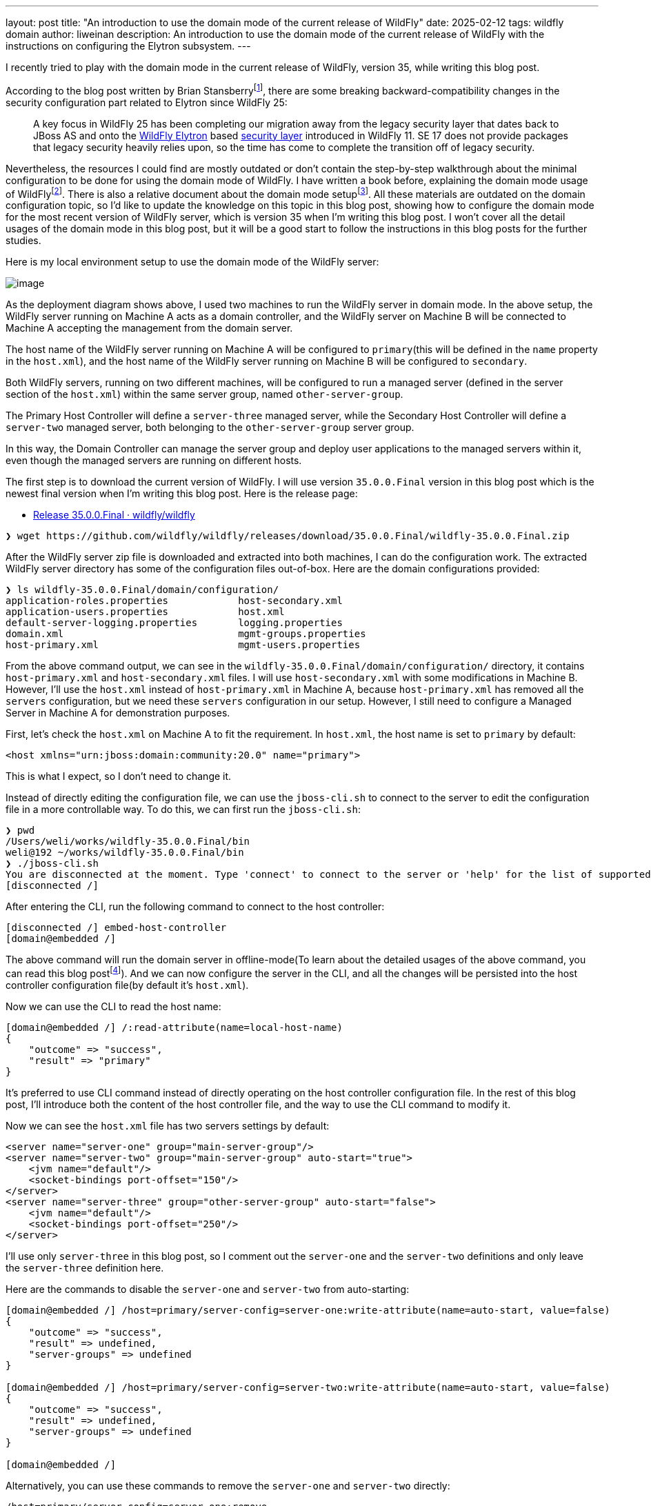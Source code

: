---
layout: post
title:  "An introduction to use the domain mode of the current release of WildFly"
date:   2025-02-12
tags:   wildfly domain
author: liweinan
description: An introduction to use the domain mode of the current release of WildFly with the instructions on configuring the Elytron subsystem.
---

I recently tried to play with the domain mode in the current release of WildFly, version 35, while writing this blog post.

According to the blog post written by Brian Stansberryfootnote:[https://www.wildfly.org/news/2021/10/05/WildFly25-Final-Released/[WildFly 25 is released!]], there are some breaking backward-compatibility changes in the security configuration part related to Elytron since WildFly 25:

____
A key focus in WildFly 25 has been completing our migration away from the legacy security layer that dates back to JBoss AS and onto the https://wildfly-security.github.io/wildfly-elytron/[WildFly Elytron] based https://docs.wildfly.org/24/WildFly_Elytron_Security.html[security layer] introduced in WildFly 11. SE 17 does not provide packages that legacy security heavily relies upon, so the time has come to complete the transition off of legacy security.
____

Nevertheless, the resources I could find are mostly outdated or don't contain the step-by-step walkthrough about the minimal configuration to be done for using the domain mode of WildFly. I have written a book before, explaining the domain mode usage of WildFlyfootnote:[https://www.packtpub.com/en-us/product/jboss-eap6-high-availability-9781783282449?srsltid=AfmBOooUR6olUaY8qVHB6U70wb2oe_nAk8OloSeJAtkbn6AGgoQ7-OM9[JBoss EAP6 High Availability | Programming | eBook]]. There is also a relative document about the domain mode setupfootnote:[https://docs.wildfly.org/35/Admin_Guide.html#Domain_Setup[https://docs.wildfly.org/35/Admin_Guide.html#Domain_Setup]]. All these materials are outdated on the domain configuration topic, so I'd like to update the knowledge on this topic in this blog post, showing how to configure the domain mode for the most recent version of WildFly server, which is version 35 when I'm writing this blog post. I won’t cover all the detail usages of the domain mode in this blog post, but it will be a good start to follow the instructions in this blog posts for the further studies.

Here is my local environment setup to use the domain mode of the WildFly server:

image:2025-01-wildfly-domain/01.png[image]

As the deployment diagram shows above, I used two machines to run the WildFly server in domain mode. In the above setup, the WildFly server running on Machine A acts as a domain controller, and the WildFly server on Machine B will be connected to Machine A accepting the management from the domain server.

The host name of the WildFly server running on Machine A will be configured to `primary`(this will be defined in the `name` property in the `host.xml`), and the host name of the WildFly server running on Machine B will be configured to `secondary`.

Both WildFly servers, running on two different machines, will be configured to run a managed server (defined in the server section of the `host.xml`) within the same server group, named `other-server-group`.

The Primary Host Controller will define a `server-three` managed server, while the Secondary Host Controller will define a `server-two` managed server, both belonging to the `other-server-group` server group.

In this way, the Domain Controller can manage the server group and deploy user applications to the managed servers within it, even though the managed servers are running on different hosts.

The first step is to download the current version of WildFly. I will use version `35.0.0.Final` version in this blog post which is the newest final version when I’m writing this blog post. Here is the release page:

* https://github.com/wildfly/wildfly/releases/tag/35.0.0.Final[Release 35.0.0.Final · wildfly/wildfly]

[source,bash]
----
❯ wget https://github.com/wildfly/wildfly/releases/download/35.0.0.Final/wildfly-35.0.0.Final.zip
----

After the WildFly server zip file is downloaded and extracted into both machines, I can do the configuration work. The extracted WildFly server directory has some of the configuration files out-of-box. Here are the domain configurations provided:

[source,bash]
----
❯ ls wildfly-35.0.0.Final/domain/configuration/
application-roles.properties            host-secondary.xml
application-users.properties            host.xml
default-server-logging.properties       logging.properties
domain.xml                              mgmt-groups.properties
host-primary.xml                        mgmt-users.properties
----

From the above command output, we can see in the `wildfly-35.0.0.Final/domain/configuration/` directory, it contains `host-primary.xml` and `host-secondary.xml` files. I will use `host-secondary.xml` with some modifications in Machine B. However, I’ll use the `host.xml` instead of `host-primary.xml` in Machine A, because `host-primary.xml` has removed all the `servers` configuration, but we need these `servers` configuration in our setup. However, I still need to configure a Managed Server in Machine A for demonstration purposes.

First, let’s check the `host.xml` on Machine A to fit the requirement. In `host.xml`, the host name is set to `primary` by default:

[source,xml]
----
<host xmlns="urn:jboss:domain:community:20.0" name="primary">
----

This is what I expect, so I don’t need to change it.

Instead of directly editing the configuration file, we can use the `jboss-cli.sh` to connect to the server to edit the configuration file in a more controllable way. To do this, we can first run the `jboss-cli.sh`:

[source,bash]
----
❯ pwd
/Users/weli/works/wildfly-35.0.0.Final/bin
weli@192 ~/works/wildfly-35.0.0.Final/bin
❯ ./jboss-cli.sh
You are disconnected at the moment. Type 'connect' to connect to the server or 'help' for the list of supported commands.
[disconnected /]
----

After entering the CLI, run the following command to connect to the host controller:

[source,bash]
----
[disconnected /] embed-host-controller
[domain@embedded /]
----

The above command will run the domain server in offline-mode(To learn about the detailed usages of the above command, you can read this blog postfootnote:[https://www.wildfly.org/news/2017/10/10/Embedded-Host-Controller/[Running an Embedded WildFly Host Controller in the CLI]]). And we can now configure the server in the CLI, and all the changes will be persisted into the host controller configuration file(by default it’s `host.xml`).

Now we can use the CLI to read the host name:

[source,bash]
----
[domain@embedded /] /:read-attribute(name=local-host-name)
{
    "outcome" => "success",
    "result" => "primary"
}
----

It's preferred to use CLI command instead of directly operating on the host controller configuration file. In the rest of this blog post, I'll introduce both the content of the host controller file, and the way to use the CLI command to modify it.

Now we can see the `host.xml` file has two servers settings by default:

[source,xml]
----
<server name="server-one" group="main-server-group"/>
<server name="server-two" group="main-server-group" auto-start="true">
    <jvm name="default"/>
    <socket-bindings port-offset="150"/>
</server>
<server name="server-three" group="other-server-group" auto-start="false">
    <jvm name="default"/>
    <socket-bindings port-offset="250"/>
</server>
----

I’ll use only `server-three` in this blog post, so I comment out the `server-one` and the `server-two` definitions and only leave the `server-three` definition here.

Here are the commands to disable the `server-one` and `server-two` from auto-starting:

[source,bash]
----
[domain@embedded /] /host=primary/server-config=server-one:write-attribute(name=auto-start, value=false)
{
    "outcome" => "success",
    "result" => undefined,
    "server-groups" => undefined
}

[domain@embedded /] /host=primary/server-config=server-two:write-attribute(name=auto-start, value=false)
{
    "outcome" => "success",
    "result" => undefined,
    "server-groups" => undefined
}

[domain@embedded /]
----

Alternatively, you can use these commands to remove the `server-one` and `server-two` directly:

[source,bash]
----
/host=primary/server-config=server-one:remove
/host=primary/server-config=server-two:remove
----

In addition, there are several interface properties defined in the `host.xml` file that we need to override during runtime. Here is the `interfaces` section in the `host.xml`:

[source,xml]
----
<interfaces>
    <interface name="management">
        <inet-address value="${jboss.bind.address.management:127.0.0.1}"/>
    </interface>
    <interface name="public">
        <inet-address value="${jboss.bind.address:127.0.0.1}"/>
    </interface>
</interfaces>
----

I checked my IP address of Machine A, and it’s `192.168.0.115`, so I started the WildFly Server on Machine A by running the following commands in the `bin` directory of WildFly:

[source,bash]
----
$ pwd
/wildfly-35.0.0.Final/bin
----

[source,bash]
----
$ ./domain.sh --host-config=host.xml -Djboss.bind.address.management=192.168.0.115 -Djboss.bind.address=192.168.0.115 -Djboss.domain.primary.address=192.168.0.115
----

Please note that the `host.xml` is the default value for the `--host-config` argument. So in this specific case we don’t have to add it.

And I can see the server is started and here is the server log output of the above command:

[source,bash]
----
=========================================================================

JBoss Bootstrap Environment

JBOSS_HOME: /wildfly-35.0.0.Final

JAVA: .sdkman/candidates/java/current/bin/java

JAVA_OPTS: -Xms64m -Xmx512m -Djava.net.preferIPv4Stack=true -Djboss.modules.system.pkgs=org.jboss.byteman -Djava.awt.headless=true -Djdk.serialFilter="maxbytes=10485760;maxdepth=128;maxarray=100000;maxrefs=300000"  --add-exports=java.desktop/sun.awt=ALL-UNNAMED --add-exports=java.naming/com.sun.jndi.ldap=ALL-UNNAMED --add-exports=java.naming/com.sun.jndi.url.ldap=ALL-UNNAMED --add-exports=java.naming/com.sun.jndi.url.ldaps=ALL-UNNAMED --add-exports=jdk.naming.dns/com.sun.jndi.dns=ALL-UNNAMED --add-opens=java.base/java.lang=ALL-UNNAMED --add-opens=java.base/java.lang.invoke=ALL-UNNAMED --add-opens=java.base/java.lang.reflect=ALL-UNNAMED --add-opens=java.base/java.io=ALL-UNNAMED --add-opens=java.base/java.net=ALL-UNNAMED --add-opens=java.base/java.security=ALL-UNNAMED --add-opens=java.base/java.util=ALL-UNNAMED --add-opens=java.base/java.util.concurrent=ALL-UNNAMED --add-opens=java.management/javax.management=ALL-UNNAMED --add-opens=java.naming/javax.naming=ALL-UNNAMED -Djava.security.manager=allow

=========================================================================

17:06:49,064 INFO  [org.jboss.modules] (main) JBoss Modules version 2.1.6.Final
17:06:49,405 INFO  [org.jboss.threads] (main) JBoss Threads version 2.4.0.Final
17:06:49,428 INFO  [org.jboss.as.process.Host Controller.status] (main) WFLYPC0018: Starting process 'Host Controller'
17:06:49,896 INFO  [org.jboss.as.process.Host Controller.system.stdout] (stdout for Host Controller) [Host Controller] 17:06:49,875 INFO  [org.jboss.modules] (main) JBoss Modules version 2.1.6.Final
[Host Controller] 17:06:50,385 INFO  [org.jboss.msc] (main) JBoss MSC version 1.5.5.Final
[Host Controller] 17:06:50,393 INFO  [org.jboss.threads] (main) JBoss Threads version 2.4.0.Final
[Host Controller] 17:06:50,441 INFO  [org.jboss.as] (MSC service thread 1-2) WFLYSRV0049: WildFly 35.0.0.Final (WildFly Core 27.0.0.Final) starting
[Host Controller] 17:06:50,806 INFO  [org.wildfly.security] (Controller Boot Thread) ELY00001: WildFly Elytron version 2.6.0.Final
[Host Controller] 17:06:51,088 INFO  [org.jboss.as.host.controller] (Controller Boot Thread) WFLYHC0003: Creating http management service using network interface (management) port (9990) securePort (-1)
[Host Controller] 17:06:51,099 INFO  [org.xnio] (MSC service thread 1-3) XNIO version 3.8.16.Final
[Host Controller] 17:06:51,103 INFO  [org.xnio.nio] (MSC service thread 1-3) XNIO NIO Implementation Version 3.8.16.Final
[Host Controller] 17:06:51,139 INFO  [org.jboss.remoting] (MSC service thread 1-7) JBoss Remoting version 5.0.30.Final
[Host Controller] 17:06:52,510 INFO  [org.jboss.as] (Controller Boot Thread) WFLYSRV0062: Http management interface listening on http://192.168.0.115:9990/management and https://192.168.0.115:-1/management
[Host Controller] 17:06:52,510 INFO  [org.jboss.as] (Controller Boot Thread) WFLYSRV0053: Admin console listening on http://192.168.0.115:9990 and https://192.168.0.115:-1
[Host Controller] 17:06:52,546 INFO  [org.jboss.as] (Controller Boot Thread) WFLYSRV0025: WildFly 35.0.0.Final (WildFly Core 27.0.0.Final) (Host Controller) started in 3066ms - Started 70 of 71 services (14 services are lazy, passive or on-demand) - Host Controller configuration files in use: domain.xml, host.xml - Minimum feature stability level: community
----

From the above server log output, I can see the server-bound address is `192.168.0.115` instead of the default `127.0.0.1`. Then I opened another terminal window and ran the following command in the `bin` directory of the WildFly server:

[source,bash]
----
$ ./add-user.sh -u admin -p 123
Added user 'admin' to file '/wildfly-35.0.0.Final/standalone/configuration/mgmt-users.properties'
Added user 'admin' to file '/wildfly-35.0.0.Final/domain/configuration/mgmt-users.properties'
----

From the above command output, we can see the `admin` user is added and its password is `123`. This added user will be used on the Secondary Host Controller to connect to the Primary Host controller.

Please note that the above command didn't generate a secret value related to the generated `admin` user as described you may find in the other online materials, which is already deprecated since WildFly 25. So the following `secret` configuration on the Secondary Host Controller is already deprecated:

[source,xml]
----
<server-identities>
  <secret value="..." />
</server-identities>
----

As the Primary Host Controller is started on Machine A, now we can check the WildFly server configuration on Machine B. As planned, the Host Controller is named `secondary`, and it will be connected to the Primary Host Controller on Machine A, which acts as the domain controller.

Now we can check the configuration on the Secondary Host Controller. The Secondary Host Controller on Machine B will use the `host-secondary.xml` file as its configuration file. Please note that to edit the `host-secondary.xml` file in CLI, you should use this command to connect to the embedded server and use the correct host controller file:

[source,bash]
----
[disconnected /] embed-host-controller --host-config=host-secondary.xml
[domain@embedded /]
----

We need to make some modifications to this file. First I need to add the `name` property to the `host` section:

[source,xml]
----
<host xmlns="urn:jboss:domain:community:20.0" name="secondary">
----

Here is the method to use the CLI command to modify the host controller name:

[source,bash]
----
$ ./wildfly-35.0.0.Final/bin/jboss-cli.sh
You are disconnected at the moment. Type 'connect' to connect to the server or 'help' for the list of supported commands.
[disconnected /] embed-host-controller --host-config=host-secondary.xml
[domain@embedded /] /host=unknown-host.unknown-domain:write-attribute(name=name,value=secondary)
{
    "outcome" => "success",
    "result" => undefined,
    "server-groups" => undefined,
    "response-headers" => {"process-state" => "reload-required"}
}
----

[source,bash]
----
[domain@embedded /] /host=unknown-host.unknown-domain:reload(admin-only=true)
{"outcome" => "success"}
----

Please note that if you use tab complete, it should autocomplete your default host name. Giving the host a name can help to analyze the server log output later.

So I need to define this `authentication-context` in the `elytron` subsystem. This configuration is different from the legacy authentication. Here are the details:

[source,xml]
----
<profile>
    <subsystem xmlns="urn:jboss:domain:core-management:1.0"/>
    <subsystem xmlns="urn:wildfly:elytron:community:18.0" final-providers="combined-providers"
               disallowed-providers="OracleUcrypto" register-jaspi-factory="false">
        <authentication-client>
            <authentication-configuration sasl-mechanism-selector="DIGEST-MD5" name="myConfig"
                                          authentication-name="admin" realm="ManagementRealm">
                <credential-reference clear-text="123"/>
            </authentication-configuration>
            <authentication-context name="myCtx">
                <match-rule match-host="${jboss.domain.primary.address}" authentication-configuration="myConfig"/>
            </authentication-context>
        </authentication-client>
        ...
    </subsystem>
    ...
</profile>
----

Here is the equivalent CLI command to do the configuration:

[source,bash]
----
[domain@embedded /] /host=secondary/subsystem=elytron/authentication-configuration=myConfig:add(sasl-mechanism-selector=DIGEST-MD5, authentication-name=admin, realm=ManagementRealm, credential-reference={clear-text="123"})
{"outcome" => "success"}
----

[source,bash]
----
[domain@embedded /] /host=secondary/subsystem=elytron/authentication-context=myCtx:add(match-rules=[{match-host="${jboss.domain.primary.address}", authentication-configuration=myConfig}])
{"outcome" => "success"}
----

The above configuration shows how to configure the `elytron` subsystem to provide user `admin` and its password `123` for usage. The `authentication-configuration` section is added, and the authentication context `myCtx` is using this configuration. Please note this is only one way to provide `username` and `password` via the Elytron subsystem, and you can avoid using `clear-text` to provide the password. I won’t dig into more details on how to use Elytron in this blog post, but you can always refer to its document to learn its usagefootnote:[https://docs.wildfly.org/35/WildFly_Elytron_Security.html[WildFly Elytron Security]].

Then I need to add modify configuration of the `domain-controller`:

[source,xml]
----
<domain-controller>
    <remote authentication-context="myCtx">
        <discovery-options>
            <static-discovery name="primary" protocol="${jboss.domain.primary.protocol:remote+http}"
                              host="${jboss.domain.primary.address}" port="${jboss.domain.primary.port:9990}"/>
        </discovery-options>
    </remote>
</domain-controller>
----

As the configuration is shown above, I defined the `authentication-context` to be used as `myCtx`. Here is the equivalent CLI command to do the configuration:

[source,bash]
----
/host=secondary:write-attribute(name=domain-controller.remote.authentication-context, value=myCtx)
{
    "outcome" => "success",
    "result" => undefined,
    "server-groups" => undefined,
    "response-headers" => {"process-state" => "reload-required"}
}
----

After configuring the authentication part in the `host-secondary.xml` file on Machine B, the last thing is that I disabled the `server-one` and left only `server-two` in the configuration:

[source,xml]
----
<servers>
    <!-- <server name="server-one" group="main-server-group"/> -->
    <server name="server-two" group="other-server-group">
        <socket-bindings port-offset="150"/>
    </server>
</servers>
----

Again it's better to use the CLI command to do the configuration:

[source,bash]
----
/host=secondary/server-config=server-one:remove
----

Until now all the configurations are done, and then I can start the WildFly server on Machine B with the following command:

[source,bash]
----
❯ ./domain.sh --host-config=host-secondary.xml -Djboss.bind.address.management=192.168.0.113 -Djboss.bind.address=192.168.0.113 -Djboss.domain.primary.address=192.168.0.115
----

In the above command, I assign the value `host-secondary.xml` to the `host-config` property, and I assign values of `jboss.bind.address.management` and `jboss.bind.address` as `192.168.0.113`, which is the IP address of Machine B itself. I assigned the value of `jboss.domain.primary.address` as `192.168.0.115`, which is the IP address of Machine A. On Machine A, there is a WildFly server running as a domain controller as described above. Now we can see the server log output of the above command from Machine B:

[source,bash]
----
=========================================================================

JBoss Bootstrap Environment

JBOSS_HOME: /wildfly-35.0.0.Final

JAVA: .sdkman/candidates/java/current/bin/java

JAVA_OPTS: -Xms64m -Xmx512m -Djava.net.preferIPv4Stack=true -Djboss.modules.system.pkgs=org.jboss.byteman -Djava.awt.headless=true -Djdk.serialFilter="maxbytes=10485760;maxdepth=128;maxarray=100000;maxrefs=300000"  --add-exports=java.desktop/sun.awt=ALL-UNNAMED --add-exports=java.naming/com.sun.jndi.ldap=ALL-UNNAMED --add-exports=java.naming/com.sun.jndi.url.ldap=ALL-UNNAMED --add-exports=java.naming/com.sun.jndi.url.ldaps=ALL-UNNAMED --add-exports=jdk.naming.dns/com.sun.jndi.dns=ALL-UNNAMED --add-opens=java.base/java.lang=ALL-UNNAMED --add-opens=java.base/java.lang.invoke=ALL-UNNAMED --add-opens=java.base/java.lang.reflect=ALL-UNNAMED --add-opens=java.base/java.io=ALL-UNNAMED --add-opens=java.base/java.net=ALL-UNNAMED --add-opens=java.base/java.security=ALL-UNNAMED --add-opens=java.base/java.util=ALL-UNNAMED --add-opens=java.base/java.util.concurrent=ALL-UNNAMED --add-opens=java.management/javax.management=ALL-UNNAMED --add-opens=java.naming/javax.naming=ALL-UNNAMED -Djava.security.manager=allow

=========================================================================

17:17:30,558 INFO  [org.jboss.modules] (main) JBoss Modules version 2.1.6.Final
17:17:30,668 INFO  [org.jboss.threads] (main) JBoss Threads version 2.4.0.Final
17:17:30,677 INFO  [org.jboss.as.process.Host Controller.status] (main) WFLYPC0018: Starting process 'Host Controller'
17:17:30,855 INFO  [org.jboss.as.process.Host Controller.system.stdout] (stdout for Host Controller) [Host Controller] 17:17:30,847 INFO  [org.jboss.modules] (main) JBoss Modules version 2.1.6.Final
[Host Controller] 17:17:31,008 INFO  [org.jboss.msc] (main) JBoss MSC version 1.5.5.Final
[Host Controller] 17:17:31,010 INFO  [org.jboss.threads] (main) JBoss Threads version 2.4.0.Final
[Host Controller] 17:17:31,026 INFO  [org.jboss.as] (MSC service thread 1-1) WFLYSRV0049: WildFly 35.0.0.Final (WildFly Core 27.0.0.Final) starting
[Host Controller] 17:17:31,158 INFO  [org.wildfly.security] (Controller Boot Thread) ELY00001: WildFly Elytron version 2.6.0.Final
[Host Controller] 17:17:31,270 INFO  [org.jboss.as.host.controller] (Controller Boot Thread) WFLYHC0003: Creating http management service using network interface (management) port (9990) securePort (-1)
[Host Controller] 17:17:31,275 INFO  [org.xnio] (MSC service thread 1-7) XNIO version 3.8.16.Final
[Host Controller] 17:17:31,278 INFO  [org.xnio.nio] (MSC service thread 1-7) XNIO NIO Implementation Version 3.8.16.Final
[Host Controller] 17:17:31,289 INFO  [org.jboss.remoting] (MSC service thread 1-7) JBoss Remoting version 5.0.30.Final
[Host Controller] 17:17:32,666 INFO  [org.jboss.as.host.controller] (Controller Boot Thread) WFLYHC0148: Connected to the domain controller at remote+http://192.168.0.115:9990
[Host Controller] 17:17:32,692 INFO  [org.jboss.as.host.controller] (Controller Boot Thread) WFLYHC0023: Starting server server-two
17:17:32,800 INFO  [org.jboss.as.process.Server:server-two.status] (ProcessController-threads - 3) WFLYPC0018: Starting process 'Server:server-two'
[Host Controller] 17:17:33,442 INFO  [org.jboss.as.host.controller] (management task-1) WFLYHC0021: Server [Server:server-two] connected using connection [Channel ID 20a1192c (inbound) of Remoting connection 79a44d09 to 192.168.0.113/192.168.0.113:61942 of endpoint "secondary:MANAGEMENT" <6894739b>]
[Host Controller] 17:17:33,452 INFO  [org.jboss.as] (Controller Boot Thread) WFLYSRV0062: Http management interface listening on http://192.168.0.113:9990/management and https://192.168.0.113:-1/management
[Host Controller] 17:17:33,452 INFO  [org.jboss.as] (Controller Boot Thread) WFLYSRV0054: Admin console is not enabled
[Host Controller] 17:17:33,453 INFO  [org.jboss.as] (Controller Boot Thread) WFLYSRV0025: WildFly 35.0.0.Final (WildFly Core 27.0.0.Final) (Host Controller) started in 2754ms - Started 70 of 71 services (14 services are lazy, passive or on-demand) - Host Controller configuration file in use: host-secondary.xml - Minimum feature stability level: community
[Host Controller] 17:17:33,453 INFO  [org.jboss.as.host.controller] (server-registration-threads - 1) WFLYHC0020: Registering server server-two
----

From the above server log output on Machine B, we can see the WildFly server is started and `server-two` is started. In addition, it’s connected to the Domain Controller on Machine A. Here is the server log output from the WildFly server on Machine A:

[source,bash]
----
[Host Controller] 17:17:32,549 INFO  [org.jboss.as.domain.controller] (Host Controller Service Threads - 23) WFLYHC0019: Registered remote secondary host "secondary", JBoss WildFly 35.0.0.Final (WildFly 27.0.0.Final)
----

From the above Primary Host Controller log output, I can see the secondary host is connected, so it starts to accept the management of Primary Host Controller, which acts as the domain controller. Now I can open the web browser on Machine A to access the WildFly server admin console: http://192.168.0.115:9990

Please note that I can’t use the IP address `127.0.0.1` here, because the WildFly server is listening to the public IP address of Machine A, which we have assigned to the `jboss.bind.address.management` property during the server startup process. Here is the screenshot of the admin page of the WildFly server:

image:2025-01-wildfly-domain/02.png[image]

We need to enter `admin` as the username and `123` as the password, which is the user we added as the management user above. And then we can enter the admin page of the server:

image:2025-01-wildfly-domain/03.png[image]

As we have entered the WildFly admin page, we can try to deploy an example application. There is a `helloworld` project in the WildFly Quickstart project:

* https://github.com/wildfly/quickstart/tree/35.0.0.Final/helloworld[https://github.com/wildfly/quickstart/tree/35.0.0.Final/helloworld]

The above project is a simple application that just contains a servlet that will respond with the text `<h1>Hello World!</h1>` to the request. So I cloned the WildFly Quickstart project into my local environment and then built the `helloworld` project to generate the `helloworld.war`:

[source,bash]
----
$ pwd
/wildfly-quickstart/helloworld
----

[source,bash]
----
$ mvn install
...
[INFO] BUILD SUCCESS
...
----

[source,bash]
----
❯ ls target/*.war
target/helloworld.war
----

As the project is built, I can deploy the above WAR file into the WildFly server group. So I go back to the WildFly admin page, and then I can click the `Deployments` on the top menu and click the `Upload Deployment`:

image:2025-01-wildfly-domain/04.png[image]

From the above screenshot, you can see that I tried to deploy the sample project into the `other-server-group`. I use this server group because I have configured servers on both Primary Host Controller and Secondary Host Controller hosts into this server group. Here is the deployment diagram for the server group:

image:2025-01-wildfly-domain/05.png[image]

As the diagram shown above, I will use the domain controller’s admin page to deploy `helloworld.war` into the `other-server-group`, so the project will be deployed to `server-two` and `server-three`, because they both belong to `other-server-group`. Coming back to the WildFly admin page, I drag and drop the `helloworld.war` into the deployment page:

image:2025-01-wildfly-domain/06.png[image]

Then I clicked `Next` and left the deployment configuration fields as default:

image:2025-01-wildfly-domain/07.png[image]

Then I clicked `Finished` and reached the `Deployment successful` page:

image:2025-01-wildfly-domain/08.png[image]

Now the `helloworld.war` is deployed to all the managed servers in the `other-server-group`. Now I click the `Deployments` on the top menu of the admin page, and then click the `other-server-group`, we can see that the `helloworld.war` is deployed into the server group:

image:2025-01-wildfly-domain/09.png[image]

As the `helloworld` project is deployed, we can check the statuses of the two Host Controllers. I clicked the `Runtime` on top of the menu of the admin page, and then clicked the `primary` host tab, then I saw that `server-three` has not started yet:

image:2025-01-wildfly-domain/10.png[image]

This is because the `auto-start` property is configured to `false` in the `host.xml` of the primary host:

[source,xml]
----
<server name="server-three" group="other-server-group" auto-start="false">
    <jvm name="default"/>
    <socket-bindings port-offset="250"/>
</server>
----

So I need to click the `Start` button of the `server-three`:

image:2025-01-wildfly-domain/11.png[image]

After a while the `server-three` is started:

image:2025-01-wildfly-domain/12.png[image]

Because we didn’t configure the `auto-start` to `false` on the
Secondary Host Controller, so it’s already started:

image:2025-01-wildfly-domain/13.png[image]

From the above screenshots, we can see that the URL of `server-two` is http://192.168.0.113:8230, and the URL of `server-three` is http://192.168.0.115:8330. Their ports are different because the `port-offset` property settings are different. For `server-three`, the `port-offset` is configured like this:

[source,xml]
----
<server name="server-three" group="other-server-group" auto-start="false">
    <jvm name="default"/>
    <socket-bindings port-offset="250"/>
</server>
----

Because the `port-offset` is set to `250` for `server-three`, and the default HTTP port setting is `8080`, so `8080+250=8330`. For `server-two`, the configuration is like this:

[source,bash]
----
<server name="server-two" group="other-server-group">
    <socket-bindings port-offset="150"/>
</server>
----

As the `port-offset` setting is `150`, the calculated HTTP port is `8080+150=8330`, which is expected. Now we can use the `curl` command to do the requests to both the Machine A and the Machine B to see if the `helloworld` project is deployed on two both of the machines:

[source,bash]
----
❯ curl http://192.168.0.115:8330/helloworld/HelloWorld
<html><head><title>helloworld</title></head><body>
<h1>Hello World!</h1>
</body></html>
----

[source,bash]
----
❯ curl http://192.168.0.113:8230/helloworld/HelloWorld
<html><head><title>helloworld</title></head><body>
<h1>Hello World!</h1>
</body></html>
----

From the above command output, we can see that the `helloworld` project is deployed two both hosts. Though they are running on two different machines, because these two hosts are in the same `other-server-group` and they are managed by the domain controller, so the project is deployed to both hosts.

I hope this blog post can be helpful to update your knowledge base to see how to use the domain mode in the most current WildFly release. For convenience, I have put the `host.xml` of the Primary Host Controller and the `host-secondary.xml` of the Secondary Host Controller online for referencefootnote:[https://gist.github.com/liweinan/6cca8f88203e5aa76d3c1516d1758421[WildFly Domain Mode Configuration Files]].

=== References
